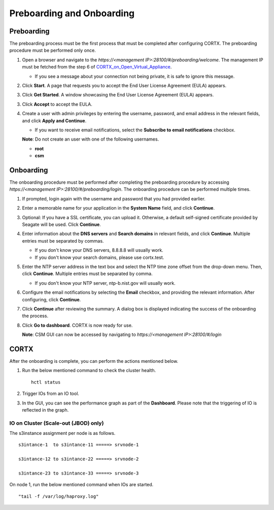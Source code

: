 ==========================
Preboarding and Onboarding
==========================

Preboarding
===========

The preboarding process must be the first process that must be completed after configuring CORTX. The preboarding procedure must be performed only once.

.. raw:: html

    <details>
   <summary><a>Click here to expand the preboarding procedure.</a></summary>


1. Open a browser and navigate to the *https://<management IP>:28100/#/preboarding/welcome*. The management IP must be fetched from the step 6 of `CORTX_on_Open_Virtual_Appliance <https://github.com/Seagate/cortx/blob/main/doc/CORTX_on_Open_Virtual_Appliance.rst>`_.

   - If you see a message about your connection not being private, it is safe to ignore this message.

2. Click **Start**. A page that requests you to accept the End User License Agreement (EULA) appears.

   .. image:: images/Start1.PNG

3. Click **Get Started**. A window showcasing the End User License Agreement (EULA) appears.

   .. image:: images/Get.PNG

3. Click **Accept** to accept the EULA.

   .. image:: images/EULA1.PNG

4. Create a user with admin privileges by entering the username, password, and email address in the relevant fields, and click **Apply and Continue**.

   - If you want to receive email notifications, select the **Subscribe to email notifications** checkbox.
   
   .. image:: images/Adminu.PNG

   **Note**: Do not create an user with one of the following usernames.

   - **root**

   - **csm**
  
.. raw:: html
   
   </details>
   
Onboarding
===========

The onboarding procedure must be performed after completing the preboarding procedure by accessing *https://<management IP>:28100/#/preboarding/login*. The onboarding procedure can be performed multiple times.
     
.. raw:: html

    <details>
   <summary><a>Click here to expand the onboarding procedure.</a></summary>

#. If prompted, login again with the username and password that you had provided earlier.

   .. image:: images/login.PNG

2. Enter a memorable name for your application in the **System Name** field, and click **Continue**.

   .. image:: images/Systemname.PNG

3. Optional: If you have a SSL certificate, you can upload it. Otherwise, a default self-signed certificate provided by Seagate will be used. Click **Continue**.

   .. image:: images/SSL.PNG

4. Enter information about the **DNS servers** and **Search domains** in relevant fields, and click **Continue**. 
   Multiple entries must be separated by commas.
   
   - If you don't know your DNS servers, 8.8.8.8 will usually work.
      
   - If you don't know your search domains, please use cortx.test.
  
   .. image:: images/DNS.PNG
   
   
5. Enter the NTP server address in the text box and select the NTP time zone offset from the drop-down menu. Then, click **Continue**.
   Multiple entries must be separated by comma.

   - If you don't know your NTP server, ntp-b.nist.gov will usually work.
   
   .. image:: images/NTP.PNG

6. Configure the email notifications by selecting the **Email** checkbox, and providing the relevant information. After configuring, click **Continue**.

   .. image:: images/Email.PNG

7. Click **Continue** after reviewing the summary. A dialog box is displayed indicating the success of the onboarding the process.

8. Click **Go to dashboard**. CORTX is now ready for use. 

   .. image:: images/DB.PNG
   
   **Note**: CSM GUI can now be accessed by navigating to *https://<management IP>:28100/#/login*

.. raw:: html
   
   </details>
   
CORTX
=====

After the onboarding is complete, you can perform the actions mentioned below.

#. Run the below mentioned command to check the cluster health.

   ::
  
    hctl status
   
#. Trigger IOs from an IO tool.

#. In the GUI, you can see the performance graph as part of the **Dashboard**. Please note that the triggering of IO is reflected in the graph.

   .. image:: images/PG.PNG

IO on Cluster (**Scale-out (JBOD)** only)
-----------------------------------------

The s3instance assignment per node is as follows.

::

 s3intance-1  to s3intance-11 =====> srvnode-1
 
 s3intance-12 to s3intance-22 =====> srvnode-2
 
 s3intance-23 to s3intance-33 =====> srvnode-3
 
.. image:: images/HAP.PNG
  
On node 1, run the below mentioned command when IOs are started.

::

 "tail -f /var/log/haproxy.log"
 

